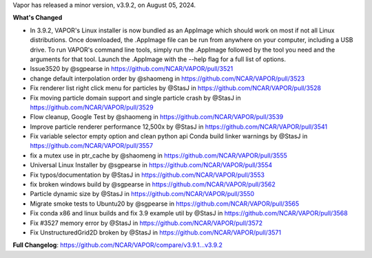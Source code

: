 .. _3.9.2:
.. raw:: html

    <div style="text-align: center;">
        <h2>Download VAPOR's Latest Release (v3.9.2)</h2>
    </div>

    <table style="width: 100%; text-align: center; table-layout: fixed;">
        <tr>
            <td>
                <img src="_images/windowsIcon.png" alt="Windows" style="width: 98px; background: none;">
            </td>
            <td>
                <img src="_images/macIcon.png" alt="Mac" style="width: 100px; background: none; filter: drop-shadow(0 0 5px white);">
            </td>
            <td>
                <img src="_images/linuxIcon.png" alt="Linux" style="width: 100px; background: none;">
            </td>
        </tr>
        <tr>
            <td>
                <div style="text-align: center;">
                    <a href="https://github.com/NCAR/VAPOR/releases/download/v3.9.2/VAPOR3-3.9.2-win64.exe" style="display: inline-block; width: 150px; height: 104px; padding: 0; font-size: 16px; font-weight: bold; text-align: center; text-decoration: none; color: #fff; background-color: #17a2b8; border: none; border-radius: 0; margin: 10px 0; cursor: pointer; vertical-align: middle; line-height: 104px;" onclick="gtag('event', 'click', { 'event_category': 'Downloads', 'event_label': 'Windows_64' });">
                        <img src="_images/downloadIcon.svg" alt="Download" style="width: 17px; vertical-align: middle; margin-right: 8px; background: none;">Windows
                    </a>
                </div>
            </td>
            <td>
                <div style="text-align: center;">
                    <a href="https://github.com/NCAR/VAPOR/releases/download/v3.9.2/VAPOR3-3.9.2-MacOS-M1.dmg" style="display: inline-block; width: 150px; height: 50px; padding: 0; font-size: 16px; font-weight: bold; text-align: center; text-decoration: none; color: #fff; background-color: #17a2b8; border: none; border-radius: 0; margin: 2px 2px 2px 2px; cursor: pointer; vertical-align: middle; line-height: 50px;" onclick="gtag('event', 'click', { 'event_category': 'Downloads', 'event_label': 'MacOS_M1' });">
                        <img src="_images/downloadIcon.svg" alt="Download" style="width: 17px; vertical-align: middle; margin-right: 8px; background: none;">Mac Silicon
                    </a>
                    <a href="https://github.com/NCAR/VAPOR/releases/download/v3.9.2/VAPOR3-3.9.2-MacOS-x86.dmg" style="display: inline-block; width: 150px; height: 50px; padding: 0; font-size: 16px; font-weight: bold; text-align: center; text-decoration: none; color: #fff; background-color: #17a2b8; border: none; border-radius: 0; margin: 2px 2px 2px 2px; cursor: pointer; vertical-align: middle; line-height: 50px;" onclick="gtag('event', 'click', { 'event_category': 'Downloads', 'event_label': 'MacOS_x86' });">
                        <img src="_images/downloadIcon.svg" alt="Download" style="width: 17px; vertical-align: middle; margin-right: 8px; background: none;">Mac x86
                    </a>
                </div>
            </td>
            <td>
                <div style="text-align: center;">
                    <a href="https://github.com/NCAR/VAPOR/releases/download/v3.9.2/VAPOR-3.9.2-Linux-x86_64.AppImage" style="display: inline-block; width: 150px; height: 104px; padding: 0; font-size: 16px; font-weight: bold; text-align: center; text-decoration: none; color: #fff; background-color: #17a2b8; border: none; border-radius: 0; margin: 10px 0; cursor: pointer; vertical-align: middle; line-height: 104px;" onclick="gtag('event', 'click', { 'event_category': 'Downloads', 'event_label': 'Linux_AppImage' });">
                        <img src="_images/downloadIcon.svg" alt="Download" style="width: 17px; vertical-align: middle; margin-right: 8px; background: none;">Linux
                    </a>
                </div>
            </td>
        </tr>
    </table>

    <div style="text-align: center;">
        <h5><br>For VAPOR's weekly build, source code, and previous versions checkout our <a href="https://github.com/NCAR/VAPOR/releases">GitHub</a>.<br><br></h5>
    </div>

Vapor has released a minor version, v3.9.2, on August 05, 2024.

**What's Changed**

* In 3.9.2, VAPOR's Linux installer is now bundled as an AppImage which should work on most if not all Linux distributions. Once downloaded, the .AppImage file can be run from anywhere on your computer, including a USB drive. To run VAPOR's command line tools, simply run the .AppImage followed by the tool you need and the arguments for that tool. Launch the .AppImage with the --help flag for a full list of options.
* Issue3520 by @sgpearse in https://github.com/NCAR/VAPOR/pull/3521
* change default interpolation order by @shaomeng in https://github.com/NCAR/VAPOR/pull/3523
* Fix renderer list right click menu for particles by @StasJ in https://github.com/NCAR/VAPOR/pull/3528
* Fix moving particle domain support and single particle crash by @StasJ in https://github.com/NCAR/VAPOR/pull/3529
* Flow cleanup, Google Test by @shaomeng in https://github.com/NCAR/VAPOR/pull/3539
* Improve particle renderer performance 12,500x by @StasJ in https://github.com/NCAR/VAPOR/pull/3541
* Fix variable selector empty option and clean python api Conda build linker warnings by @StasJ in https://github.com/NCAR/VAPOR/pull/3557
* fix a mutex use in ptr_cache by @shaomeng in https://github.com/NCAR/VAPOR/pull/3555
* Universal Linux Installer by @sgpearse in https://github.com/NCAR/VAPOR/pull/3554
* Fix typos/documentation by @StasJ in https://github.com/NCAR/VAPOR/pull/3553
* fix broken windows build by @sgpearse in https://github.com/NCAR/VAPOR/pull/3562
* Particle dynamic size by @StasJ in https://github.com/NCAR/VAPOR/pull/3550
* Migrate smoke tests to Ubuntu20 by @sgpearse in https://github.com/NCAR/VAPOR/pull/3565
* Fix conda x86 and linux builds and fix 3.9 example util by @StasJ in https://github.com/NCAR/VAPOR/pull/3568
* Fix #3527 memory error by @StasJ in https://github.com/NCAR/VAPOR/pull/3572
* Fix UnstructuredGrid2D broken by @StasJ in https://github.com/NCAR/VAPOR/pull/3571


**Full Changelog**: https://github.com/NCAR/VAPOR/compare/v3.9.1...v3.9.2
